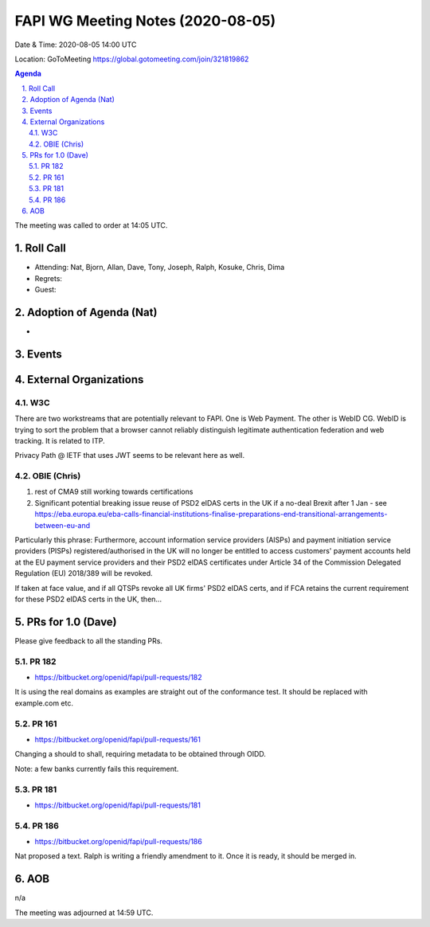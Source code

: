 ============================================
FAPI WG Meeting Notes (2020-08-05) 
============================================
Date & Time: 2020-08-05 14:00 UTC

Location: GoToMeeting https://global.gotomeeting.com/join/321819862

.. sectnum:: 
   :suffix: .


.. contents:: Agenda

The meeting was called to order at 14:05 UTC. 

Roll Call 
===========
* Attending: Nat, Bjorn, Allan, Dave, Tony, Joseph, Ralph, Kosuke, Chris, Dima
* Regrets: 
* Guest: 

Adoption of Agenda (Nat)
===========================
* 

Events 
======================

External Organizations
========================
W3C
-------
There are two workstreams that are potentially relevant to FAPI. 
One is Web Payment. 
The other is WebID CG. WebID is trying to sort the problem that a browser cannot reliably distinguish legitimate authentication federation and web tracking. It is related to ITP. 

Privacy Path @ IETF that uses JWT seems to be relevant here as well. 

OBIE (Chris)
----------------
1. rest of CMA9 still working towards certifications

2. Significant potential breaking issue reuse of PSD2 eIDAS certs in the UK if a no-deal Brexit after 1 Jan - see https://eba.europa.eu/eba-calls-financial-institutions-finalise-preparations-end-transitional-arrangements-between-eu-and

Particularly this phrase: Furthermore, account information service providers (AISPs) and payment initiation service providers (PISPs) registered/authorised in the UK will no longer be entitled to access customers' payment accounts held at the EU payment service providers and their PSD2 eIDAS certificates under Article 34 of the Commission Delegated Regulation (EU) 2018/389 will be revoked.

If taken at face value, and if all QTSPs revoke all UK firms' PSD2 eIDAS certs, and if FCA retains the current requirement for these PSD2 eIDAS certs in the UK, then...

PRs for 1.0 (Dave)
====================

Please give feedback to all the standing PRs. 

PR 182
---------
* https://bitbucket.org/openid/fapi/pull-requests/182

It is using the real domains as examples are straight out of the conformance test. It should be replaced with example.com etc. 

PR 161
----------
* https://bitbucket.org/openid/fapi/pull-requests/161

Changing a should to shall, requiring metadata to be obtained through OIDD. 

Note: a few banks currently fails this requirement. 

PR 181
----------
* https://bitbucket.org/openid/fapi/pull-requests/181

PR 186
----------
* https://bitbucket.org/openid/fapi/pull-requests/186

Nat proposed a text. Ralph is writing a friendly amendment to it. 
Once it is ready, it should be merged in. 

AOB
==========================
n/a

The meeting was adjourned at 14:59 UTC.